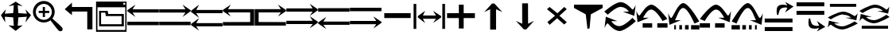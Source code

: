 SplineFontDB: 3.2
FontName: tnaicons
FullName: tnaicons
FamilyName: tnaicons
Weight: Regular
Copyright: Copyright (c) 2024, Martin Hunt, Thomas Hunt
UComments: "2024-11-4: Created with FontForge (http://fontforge.org)"
Version: 001.000
ItalicAngle: 0
UnderlinePosition: -100
UnderlineWidth: 50
Ascent: 800
Descent: 200
InvalidEm: 0
LayerCount: 2
Layer: 0 0 "Back" 1
Layer: 1 0 "Fore" 0
XUID: [1021 892 1532076217 16629076]
StyleMap: 0x0000
FSType: 0
OS2Version: 0
OS2_WeightWidthSlopeOnly: 0
OS2_UseTypoMetrics: 1
CreationTime: 1730736249
ModificationTime: 1732033680
OS2TypoAscent: 0
OS2TypoAOffset: 1
OS2TypoDescent: 0
OS2TypoDOffset: 1
OS2TypoLinegap: 90
OS2WinAscent: 0
OS2WinAOffset: 1
OS2WinDescent: 0
OS2WinDOffset: 1
HheadAscent: 0
HheadAOffset: 1
HheadDescent: 0
HheadDOffset: 1
MarkAttachClasses: 1
DEI: 91125
Encoding: ISO8859-1
UnicodeInterp: none
NameList: AGL For New Fonts
DisplaySize: -48
AntiAlias: 1
FitToEm: 0
WinInfo: 48 16 6
BeginPrivate: 0
EndPrivate
BeginChars: 256 28

StartChar: A
Encoding: 65 65 0
Width: 1000
Flags: W
HStem: 18 112<5 995> 416 105<168 995> 649 20G<231.023 247.568>
LayerCount: 2
Fore
SplineSet
995 521 m 1
 995 416 l 1
 168 416 l 1
 260 279 l 0
 5 459 l 1
 5 493 l 1
 260 669 l 0
 168 521 l 1
 995 521 l 1
5 130 m 1
 995 130 l 1
 995 18 l 1
 5 18 l 1
 5 130 l 1
EndSplineSet
Validated: 1
EndChar

StartChar: B
Encoding: 66 66 1
Width: 1000
Flags: W
HStem: 7 112<5 995> 405 105<5 832> 638 20G<752.432 768.977>
LayerCount: 2
Fore
SplineSet
5 510 m 5
 832 510 l 5
 740 658 l 4
 995 482 l 5
 995 448 l 5
 740 268 l 4
 832 405 l 5
 5 405 l 5
 5 510 l 5
5 119 m 5
 995 119 l 5
 995 7 l 5
 5 7 l 5
 5 119 l 5
EndSplineSet
Validated: 1
EndChar

StartChar: E
Encoding: 69 69 2
Width: 1000
Flags: W
HStem: 1 116<133 991> 435 105<133 832>
VStem: 8 125<117 435>
LayerCount: 2
Fore
SplineSet
8 540 m 1
 832 540 l 1
 740 688 l 0
 995 512 l 1
 995 478 l 1
 740 298 l 0
 832 435 l 1
 133 435 l 1
 133 117 l 1
 991 115 l 1
 991 1 l 1
 8 1 l 1
 8 540 l 1
EndSplineSet
Validated: 1
EndChar

StartChar: D
Encoding: 68 68 3
Width: 1000
Flags: W
HStem: 1 114<9 867> 435 105<168 867>
VStem: 867 125<117 435>
LayerCount: 2
Fore
SplineSet
992 540 m 5
 992 1 l 5
 9 1 l 5
 9 115 l 5
 867 117 l 5
 867 435 l 5
 168 435 l 5
 260 298 l 4
 5 478 l 5
 5 512 l 5
 260 688 l 4
 168 540 l 5
 992 540 l 5
EndSplineSet
Validated: 1
EndChar

StartChar: C
Encoding: 67 67 4
Width: 1000
Flags: W
HStem: -1 105<170 997> 399 105<170 997> 632 20G<233.023 249.568>
LayerCount: 2
Fore
SplineSet
997 104 m 1
 997 -1 l 1
 170 -1 l 1
 262 -138 l 0
 7 42 l 1
 7 76 l 1
 262 252 l 0
 170 104 l 1
 997 104 l 1
997 504 m 1
 997 399 l 1
 170 399 l 1
 262 262 l 0
 7 442 l 1
 7 476 l 1
 262 652 l 0
 170 504 l 1
 997 504 l 1
EndSplineSet
Validated: 1
EndChar

StartChar: F
Encoding: 70 70 5
Width: 1000
Flags: W
HStem: 52 105<5 832> 452 105<5 832>
LayerCount: 2
Fore
SplineSet
5 157 m 5
 832 157 l 5
 740 305 l 4
 995 129 l 5
 995 95 l 5
 740 -85 l 4
 832 52 l 5
 5 52 l 5
 5 157 l 5
5 557 m 5
 832 557 l 5
 740 705 l 4
 995 529 l 5
 995 495 l 5
 740 315 l 4
 832 452 l 5
 5 452 l 5
 5 557 l 5
EndSplineSet
Validated: 1
EndChar

StartChar: G
Encoding: 71 71 6
Width: 1000
Flags: W
HStem: 26 105<168 995> 448 112<5 995>
LayerCount: 2
Fore
SplineSet
995 131 m 5
 995 26 l 5
 168 26 l 5
 260 -111 l 4
 5 69 l 5
 5 103 l 5
 260 279 l 4
 168 131 l 5
 995 131 l 5
5 560 m 5
 995 560 l 5
 995 448 l 5
 5 448 l 5
 5 560 l 5
EndSplineSet
Validated: 1
EndChar

StartChar: H
Encoding: 72 72 7
Width: 1000
Flags: W
HStem: 42 105<5 832> 464 112<5 995>
LayerCount: 2
Fore
SplineSet
5 147 m 1
 832 147 l 1
 740 295 l 0
 995 119 l 1
 995 85 l 1
 740 -95 l 0
 832 42 l 1
 5 42 l 1
 5 147 l 1
5 576 m 1
 995 576 l 1
 995 464 l 1
 5 464 l 1
 5 576 l 1
EndSplineSet
Validated: 1
EndChar

StartChar: I
Encoding: 73 73 8
Width: 1000
Flags: HMW
LayerCount: 2
Fore
SplineSet
85 244 m 5
 85 402 l 5
 915 402 l 5
 915 244 l 5
 85 244 l 5
EndSplineSet
Validated: 1
EndChar

StartChar: K
Encoding: 75 75 9
Width: 1000
Flags: W
HStem: 235 157<58 429 581 934> 644 20G<429 581>
VStem: 429 152<-101 235 392 664>
LayerCount: 2
Fore
SplineSet
58 235 m 1
 58 392 l 1
 429 392 l 1
 429 664 l 1
 581 664 l 1
 581 392 l 1
 934 392 l 1
 934 235 l 1
 581 235 l 1
 581 -101 l 1
 429 -101 l 1
 429 235 l 1
 58 235 l 1
EndSplineSet
Validated: 1
EndChar

StartChar: J
Encoding: 74 74 10
Width: 1000
Flags: W
HStem: 216 105<299 710> 446 20G<340.073 358.483 630.69 649.098>
VStem: 6 85<-110 690> 910 85<-110 690>
LayerCount: 2
Fore
SplineSet
6 690 m 1
 91 690 l 1
 91 -110 l 1
 6 -110 l 1
 6 690 l 1
139 302 m 1
 368 466 l 1
 299 321 l 1
 710 321 l 1
 618 466 l 0
 873 302 l 1
 873 259 l 1
 618 80 l 0
 710 216 l 1
 299 216 l 1
 368 80 l 1
 139 259 l 1
 139 302 l 1
910 690 m 1
 995 690 l 1
 995 -110 l 1
 910 -110 l 1
 910 690 l 1
EndSplineSet
Validated: 1
EndChar

StartChar: L
Encoding: 76 76 11
Width: 1000
Flags: HMW
LayerCount: 2
Fore
SplineSet
599 -129 m 5
 414 -129 l 5
 414 528 l 5
 227 436 l 4
 471 711 l 5
 547 711 l 5
 797 436 l 4
 599 528 l 5
 599 -129 l 5
EndSplineSet
Validated: 1
EndChar

StartChar: M
Encoding: 77 77 12
Width: 1000
Flags: HMW
LayerCount: 2
Fore
SplineSet
419.231445312 716.9765625 m 1
 604.229492188 717.719726562 l 1
 606.868164062 60.724609375 l 1
 793.497070312 153.474609375 l 0
 550.603515625 -122.502929688 l 1
 474.604492188 -122.807617188 l 1
 223.501953125 151.185546875 l 0
 421.869140625 59.9814453125 l 1
 419.231445312 716.9765625 l 1
EndSplineSet
Validated: 524289
EndChar

StartChar: N
Encoding: 78 78 13
Width: 1000
HStem: 572 20G<260 308.257 721.812 765.857>
LayerCount: 2
Fore
SplineSet
743 592 m 25
 823 522 l 1
 593 310 l 1
 823 102 l 1
 743 28 l 1
 519 228 l 1
 284 18 l 1
 214 106 l 1
 455 310 l 1
 200 522 l 1
 284 592 l 1
 529 390 l 1
 743 592 l 25
EndSplineSet
Validated: 1
EndChar

StartChar: R
Encoding: 82 82 14
Width: 1000
Flags: W
HStem: -175 157.986<385.186 569.583> 221 20G<887 907.769> 451 195G<586 636.845 986.647 989> 605.014 157.986<429.417 613.814>
LayerCount: 2
Fore
SplineSet
995 137 m 5xc0
 995 137 667 -167 487 -175 c 5
 324.206054688 -169.772460938 194.8359375 -21.08984375 120 62 c 4
 115.99609375 66.4453125 110.467773438 68.3173828125 103.995117188 68.3173828125 c 4
 69.4453125 68.3173828125 10 -78 10 -78 c 5
 52 279 l 5
 413 137 l 5
 413 137 292.154296875 138.8671875 261.086914062 138.8671875 c 4
 242.744140625 138.8671875 228.159179688 136.822265625 228.159179688 130.317382812 c 4
 228.159179688 129.015625 228.744140625 127.534179688 230 125.85546875 c 4
 276.5078125 63.6884765625 352.564453125 -17.013671875 482.486328125 -17.013671875 c 4
 483.323242188 -17.013671875 484.161132812 -17.0087890625 485 -17 c 4
 634.991210938 -15.3515625 887 241 887 241 c 5
 995 137 l 5xc0
4 451 m 5xe0
 4 451 332 755 512 763 c 5xd0
 674.793945312 757.772460938 804.1640625 609.08984375 879 526 c 4
 883.00390625 521.5546875 888.532226562 519.682617188 895.004882812 519.682617188 c 4
 929.5546875 519.682617188 989 666 989 666 c 5
 947 309 l 5
 586 451 l 5xe0
 586 451 706.845703125 449.1328125 737.913085938 449.1328125 c 4
 756.255859375 449.1328125 770.840820312 451.177734375 770.840820312 457.682617188 c 4
 770.840820312 458.984375 770.255859375 460.465820312 769 462.14453125 c 4
 722.4921875 524.311523438 646.435546875 605.013671875 516.513671875 605.013671875 c 4xd0
 515.676757812 605.013671875 514.838867188 605.008789062 514 605 c 4
 364.008789062 603.3515625 112 347 112 347 c 5
 4 451 l 5xe0
EndSplineSet
Validated: 1
EndChar

StartChar: S
Encoding: 83 83 15
Width: 1000
Flags: W
HStem: -62 140<209 509 669 991> 449 20G<7 9.35294> 508.014 157.986<410.219 547.585>
LayerCount: 2
Fore
SplineSet
987 214 m 1
 834 150 l 1
 834 150 631.991210938 506.3515625 482 508 c 0
 481.161132812 508.008789062 480.323242188 508.013671875 479.486328125 508.013671875 c 0
 349.564453125 508.013671875 273.5078125 327.311523438 227 265.14453125 c 0
 225.744140625 263.465820312 225.159179688 261.984375 225.159179688 260.682617188 c 0
 225.159179688 254.177734375 239.744140625 252.1328125 258.086914062 252.1328125 c 0
 289.154296875 252.1328125 410 254 410 254 c 1
 49 112 l 1
 7 469 l 1
 7 469 66.4453125 322.682617188 100.995117188 322.682617188 c 0
 107.467773438 322.682617188 112.99609375 324.5546875 117 329 c 0
 191.8359375 412.08984375 321.206054688 660.772460938 484 666 c 1
 664 658 987 214 987 214 c 1
669 78 m 1
 991 78 l 1
 991 -62 l 1
 669 -62 l 1
 669 78 l 1
209 78 m 1
 509 78 l 1
 509 -62 l 1
 209 -62 l 1
 209 78 l 1
EndSplineSet
Validated: 1
EndChar

StartChar: T
Encoding: 84 84 16
Width: 1000
Flags: W
HStem: -122 140<202 256 362 446 542 656 732 994> 365 20G<10 12.3529> 557.014 157.986<427.56 541.012>
VStem: 202 54<-122 18> 362 84<-122 18> 542 114<-122 18>
LayerCount: 2
Fore
SplineSet
202 18 m 1
 256 18 l 1
 256 -122 l 1
 202 -122 l 1
 202 18 l 1
362 18 m 1
 446 18 l 1
 446 -122 l 1
 362 -122 l 1
 362 18 l 1
990 130 m 1
 837 66 l 1
 837 66 634.991210938 555.3515625 485 557 c 0
 484.161132812 557.008789062 483.323242188 557.013671875 482.486328125 557.013671875 c 0
 352.564453125 557.013671875 276.5078125 243.311523438 230 181.14453125 c 0
 228.744140625 179.465820312 228.159179688 177.984375 228.159179688 176.682617188 c 0
 228.159179688 170.177734375 242.744140625 168.1328125 261.086914062 168.1328125 c 0
 292.154296875 168.1328125 413 170 413 170 c 1
 52 28 l 1
 10 385 l 1
 10 385 69.4453125 238.682617188 103.995117188 238.682617188 c 0
 110.467773438 238.682617188 115.99609375 240.5546875 120 245 c 0
 194.8359375 328.08984375 324.206054688 709.772460938 487 715 c 1
 667 707 990 130 990 130 c 1
732 18 m 1
 994 18 l 1
 994 -122 l 1
 732 -122 l 1
 732 18 l 1
542 18 m 1
 656 18 l 1
 656 -122 l 1
 542 -122 l 1
 542 18 l 1
EndSplineSet
Validated: 1
EndChar

StartChar: U
Encoding: 85 85 17
Width: 1000
Flags: W
HStem: -62 140<5 327 487 787> 449 20G<986.647 989> 508.014 157.986<448.415 585.781>
LayerCount: 2
Fore
SplineSet
9 214 m 5
 9 214 332 658 512 666 c 5
 674.793945312 660.772460938 804.1640625 412.08984375 879 329 c 4
 883.00390625 324.5546875 888.532226562 322.682617188 895.004882812 322.682617188 c 4
 929.5546875 322.682617188 989 469 989 469 c 5
 947 112 l 5
 586 254 l 5
 586 254 706.845703125 252.1328125 737.913085938 252.1328125 c 4
 756.255859375 252.1328125 770.840820312 254.177734375 770.840820312 260.682617188 c 4
 770.840820312 261.984375 770.255859375 263.465820312 769 265.14453125 c 4
 722.4921875 327.311523438 646.435546875 508.013671875 516.513671875 508.013671875 c 4
 515.676757812 508.013671875 514.838867188 508.008789062 514 508 c 4
 364.008789062 506.3515625 162 150 162 150 c 5
 9 214 l 5
327 78 m 5
 327 -62 l 5
 5 -62 l 5
 5 78 l 5
 327 78 l 5
787 78 m 5
 787 -62 l 5
 487 -62 l 5
 487 78 l 5
 787 78 l 5
EndSplineSet
Validated: 1
EndChar

StartChar: V
Encoding: 86 86 18
Width: 1000
Flags: W
HStem: -122 140<5 267 343 457 553 637 743 797> 365 20G<986.647 989> 557.014 157.986<457.988 571.44>
VStem: 343 114<-122 18> 553 84<-122 18> 743 54<-122 18>
LayerCount: 2
Fore
SplineSet
797 18 m 5
 797 -122 l 5
 743 -122 l 5
 743 18 l 5
 797 18 l 5
637 18 m 5
 637 -122 l 5
 553 -122 l 5
 553 18 l 5
 637 18 l 5
9 130 m 5
 9 130 332 707 512 715 c 5
 674.793945312 709.772460938 804.1640625 328.08984375 879 245 c 4
 883.00390625 240.5546875 888.532226562 238.682617188 895.004882812 238.682617188 c 4
 929.5546875 238.682617188 989 385 989 385 c 5
 947 28 l 5
 586 170 l 5
 586 170 706.845703125 168.1328125 737.913085938 168.1328125 c 4
 756.255859375 168.1328125 770.840820312 170.177734375 770.840820312 176.682617188 c 4
 770.840820312 177.984375 770.255859375 179.465820312 769 181.14453125 c 4
 722.4921875 243.311523438 646.435546875 557.013671875 516.513671875 557.013671875 c 4
 515.676757812 557.013671875 514.838867188 557.008789062 514 557 c 4
 364.008789062 555.3515625 162 66 162 66 c 5
 9 130 l 5
267 18 m 5
 267 -122 l 5
 5 -122 l 5
 5 18 l 5
 267 18 l 5
457 18 m 5
 457 -122 l 5
 343 -122 l 5
 343 18 l 5
 457 18 l 5
EndSplineSet
Validated: 1
EndChar

StartChar: O
Encoding: 79 79 19
Width: 1000
Flags: W
HStem: 646 20G<50 952>
VStem: 474 66<-96 -56.6852>
LayerCount: 2
Fore
SplineSet
50 666 m 5
 952 666 l 5
 952 560 l 5
 580 355 l 4
 540 -96 l 4
 474 -118 l 4
 420 355 l 4
 50 560 l 5
 50 666 l 5
EndSplineSet
Validated: 1
EndChar

StartChar: W
Encoding: 87 87 20
Width: 1000
Flags: W
HStem: -168 128<48 922> 102 128<48 922> 426 21G<698.726 717.191> 583.468 90.1486<591.814 743.124>
LayerCount: 2
Fore
SplineSet
558 546 m 0
 505 517 476 345 476 345 c 1
 438 345 l 1
 438 345 422.567901235 408.888888889 422.567901235 478.367626886 c 0
 422.567901235 533.950617284 432.444444444 593.111111111 468 626 c 0
 507.423935295 662.467121177 560.291435254 673.616482182 610.20505165 673.616482182 c 0
 688.760846367 673.616482182 760 646 760 646 c 1
 689 762 l 1
 954 614 l 1
 689 426 l 1
 760 572 l 1
 760 572 735.141030032 583.46788993 693.410216825 583.46788993 c 0
 658.514386788 583.46788993 611.820896049 575.448951368 558 546 c 0
48 -40 m 1
 922 -40 l 1
 922 -168 l 1
 48 -168 l 1
 48 -40 l 1
48 230 m 1
 922 230 l 1
 922 102 l 1
 48 102 l 1
 48 230 l 1
EndSplineSet
Validated: 1
EndChar

StartChar: X
Encoding: 88 88 21
Width: 1000
Flags: W
HStem: -95.6162 90.1484<591.814 743.123> 348 128<48 922> 618 128<48 922>
LayerCount: 2
Fore
SplineSet
558 32 m 0
 611.821289062 2.55078125 658.514648438 -5.4677734375 693.41015625 -5.4677734375 c 0
 735.140625 -5.4677734375 760 6 760 6 c 1
 689 152 l 1
 954 -36 l 1
 689 -184 l 1
 760 -68 l 1
 760 -68 688.760742188 -95.6162109375 610.205078125 -95.6162109375 c 0
 560.291015625 -95.6162109375 507.423828125 -84.466796875 468 -48 c 0
 432.444335938 -15.111328125 422.568359375 44.0498046875 422.568359375 99.6328125 c 0
 422.568359375 169.111328125 438 233 438 233 c 1
 476 233 l 1
 476 233 505 61 558 32 c 0
48 618 m 1
 48 746 l 1
 922 746 l 1
 922 618 l 1
 48 618 l 1
48 348 m 1
 48 476 l 1
 922 476 l 1
 922 348 l 1
 48 348 l 1
EndSplineSet
Validated: 1
EndChar

StartChar: Y
Encoding: 89 89 22
Width: 1000
Flags: W
HStem: -135 100.321<363.202 586.371> 360.309 100.321<411.629 634.798> 379.035 20G<965.363 968.92> 610 94<98 926>
LayerCount: 2
Fore
SplineSet
98 704 m 5x90
 926 704 l 5
 926 610 l 5
 98 610 l 5
 98 704 l 5x90
974.6796875 63.1201171875 m 5
 974.6796875 63.1201171875 659.799804688 -129.919921875 487 -135 c 5
 330.717773438 -131.680664062 206.522460938 -37.2666015625 134.6796875 15.4951171875 c 4
 130.8359375 18.3173828125 125.529296875 19.5068359375 119.315429688 19.5068359375 c 4
 86.1474609375 19.5068359375 29.080078125 -73.4052734375 29.080078125 -73.4052734375 c 5
 69.400390625 153.290039062 l 5
 415.959960938 63.1201171875 l 5
 415.959960938 63.1201171875 299.948242188 64.3056640625 270.123046875 64.3056640625 c 4
 252.514648438 64.3056640625 238.512695312 63.0068359375 238.512695312 58.876953125 c 4
 238.512695312 58.0498046875 239.07421875 57.109375 240.280273438 56.04296875 c 4
 284.927734375 16.5673828125 357.94140625 -34.6787109375 482.666992188 -34.6787109375 c 4
 483.470703125 -34.6787109375 484.274414062 -34.67578125 485.080078125 -34.669921875 c 4
 629.071289062 -33.623046875 871 129.16015625 871 129.16015625 c 5
 974.6796875 63.1201171875 l 5
23.3203125 262.509765625 m 5
 23.3203125 262.509765625 338.200195312 455.549804688 511 460.629882812 c 5xd0
 667.282226562 457.310546875 791.477539062 362.897460938 863.3203125 310.134765625 c 4
 867.1640625 307.3125 872.470703125 306.123046875 878.684570312 306.123046875 c 4
 911.852539062 306.123046875 968.919921875 399.03515625 968.919921875 399.03515625 c 5xb0
 928.599609375 172.33984375 l 5
 582.040039062 262.509765625 l 5
 582.040039062 262.509765625 698.051757812 261.32421875 727.876953125 261.32421875 c 4
 745.485351562 261.32421875 759.487304688 262.623046875 759.487304688 266.75390625 c 4
 759.487304688 267.580078125 758.92578125 268.520507812 757.719726562 269.586914062 c 4
 713.072265625 309.0625 640.05859375 360.30859375 515.333007812 360.30859375 c 4xd0
 514.529296875 360.30859375 513.725585938 360.305664062 512.919921875 360.299804688 c 4
 368.928710938 359.252929688 127 196.469726562 127 196.469726562 c 5
 23.3203125 262.509765625 l 5
EndSplineSet
Validated: 1
EndChar

StartChar: Z
Encoding: 90 90 23
Width: 1000
Flags: W
HStem: -107 94<98 926> 88 100.321<363.202 586.371> 356.29 20G<65.8432 146.268 582.04 658.908 871 902.399 965.363 968.92> 416.34 3.12988G<95.601 127 851.732 932.157> 583.309 100.321<411.629 634.798>
LayerCount: 2
Fore
SplineSet
98 -13 m 5
 926 -13 l 5
 926 -107 l 5
 98 -107 l 5
 98 -13 l 5
974.6796875 286.120117188 m 5
 974.6796875 286.120117188 659.799804688 93.080078125 487 88 c 5
 330.717773438 91.3193359375 206.522460938 185.733398438 134.6796875 238.495117188 c 4
 130.8359375 241.317382812 125.529296875 242.506835938 119.315429688 242.506835938 c 4
 86.1474609375 242.506835938 29.080078125 149.594726562 29.080078125 149.594726562 c 5
 69.400390625 376.290039062 l 5
 415.959960938 286.120117188 l 5
 415.959960938 286.120117188 299.948242188 287.305664062 270.123046875 287.305664062 c 4
 252.514648438 287.305664062 238.512695312 286.006835938 238.512695312 281.876953125 c 4
 238.512695312 281.049804688 239.07421875 280.109375 240.280273438 279.04296875 c 4
 284.927734375 239.567382812 357.94140625 188.321289062 482.666992188 188.321289062 c 4
 483.470703125 188.321289062 484.274414062 188.32421875 485.080078125 188.330078125 c 4
 629.071289062 189.376953125 871 352.16015625 871 352.16015625 c 5
 974.6796875 286.120117188 l 5
23.3203125 485.509765625 m 5
 23.3203125 485.509765625 338.200195312 678.549804688 511 683.629882812 c 5
 667.282226562 680.310546875 791.477539062 585.897460938 863.3203125 533.134765625 c 4
 867.1640625 530.3125 872.470703125 529.123046875 878.684570312 529.123046875 c 4
 911.852539062 529.123046875 968.919921875 622.03515625 968.919921875 622.03515625 c 5
 928.599609375 395.33984375 l 5
 582.040039062 485.509765625 l 5
 582.040039062 485.509765625 698.051757812 484.32421875 727.876953125 484.32421875 c 4
 745.485351562 484.32421875 759.487304688 485.623046875 759.487304688 489.75390625 c 4
 759.487304688 490.580078125 758.92578125 491.520507812 757.719726562 492.586914062 c 4
 713.072265625 532.0625 640.05859375 583.30859375 515.333007812 583.30859375 c 4
 514.529296875 583.30859375 513.725585938 583.305664062 512.919921875 583.299804688 c 4
 368.928710938 582.252929688 127 419.469726562 127 419.469726562 c 5
 23.3203125 485.509765625 l 5
EndSplineSet
Validated: 1
EndChar

StartChar: one
Encoding: 49 49 24
Width: 1000
HStem: 506 20G<166.704 178.634 805.62 817.836> 619 21G<296.02 368.03 619.242 684.796>
LayerCount: 2
Fore
SplineSet
435 652 m 1
 265 619 l 1
 493 766 l 1
 715 619 l 1
 557 652 l 1
 577 404 l 1
 846 384 l 1
 799 526 l 1
 977 337 l 1
 799 102 l 1
 846 287 l 1
 577 267 l 1
 557 -6 l 5
 715 10 l 1
 493 -170 l 1
 265 10 l 1
 435 -6 l 1
 415 267 l 1
 152 287 l 1
 165 104 l 1
 29 337 l 1
 183 526 l 1
 152 384 l 1
 415 404 l 1
 435 652 l 1
EndSplineSet
Validated: 1
EndChar

StartChar: two
Encoding: 50 50 25
Width: 1000
Flags: W
HStem: 100.88 86.1396<278.316 477.175> 408.86 68.4395<217.56 345.22 413.66 549.58> 581.42 20G<345.22 413.66> 692.06 93.2207<278.316 478.203>
VStem: 36.0596 89.6807<341.367 537.216> 345.22 68.4404<278.84 408.86 477.3 601.42> 630.78 89.6797<338.935 537.216>
LayerCount: 2
Fore
SplineSet
125.740234375 439.540039062 m 0
 125.740234375 300.299804688 239.01953125 187.01953125 378.259765625 187.01953125 c 0
 517.5 187.01953125 630.780273438 300.299804688 630.780273438 439.540039062 c 0
 630.780273438 578.780273438 517.5 692.059570312 378.259765625 692.059570312 c 0
 239.01953125 692.059570312 125.740234375 578.780273438 125.740234375 439.540039062 c 0
217.559570312 477.299804688 m 1
 345.219726562 477.299804688 l 1
 345.219726562 601.419921875 l 5
 413.66015625 601.419921875 l 5
 413.66015625 477.299804688 l 1
 549.580078125 477.299804688 l 1
 549.580078125 408.860351562 l 1
 413.66015625 408.860351562 l 1
 413.66015625 278.83984375 l 1
 345.219726562 278.83984375 l 1
 345.219726562 408.860351562 l 1
 217.559570312 408.860351562 l 1
 217.559570312 477.299804688 l 1
36.0595703125 443.080078125 m 0
 36.0595703125 631.879882812 189.459960938 785.280273438 378.259765625 785.280273438 c 0
 567.059570312 785.280273438 720.459960938 631.879882812 720.459960938 443.080078125 c 0
 720.459960938 312.338867188 647.302734375 233.75390625 647.302734375 231.537109375 c 0
 647.302734375 218.008789062 960.067382812 -34.189453125 967.080078125 -91.4599609375 c 0
 968.768554688 -99.7138671875 969.681640625 -107.849609375 969.681640625 -115.637695312 c 0
 969.681640625 -150.846679688 951.022460938 -178.965820312 900.999023438 -178.965820312 c 0
 892.48828125 -178.965820312 883.069335938 -178.151367188 872.6796875 -176.419921875 c 0
 827.0234375 -169.395507812 595.926757812 170.564453125 585.23046875 170.564453125 c 0
 583.153320312 170.564453125 505.7265625 100.879882812 378.259765625 100.879882812 c 0
 189.459960938 100.879882812 36.0595703125 254.280273438 36.0595703125 443.080078125 c 0
EndSplineSet
Validated: 524289
EndChar

StartChar: three
Encoding: 51 51 26
Width: 1000
HStem: 457 147<262 744>
VStem: 744 163<-118 457>
LayerCount: 2
Fore
SplineSet
907 -118 m 1
 744 -118 l 1
 744 457 l 1
 262 457 l 1
 262 340 l 1
 36 532 l 1
 262 744 l 1
 262 604 l 1
 907 604 l 1
 907 -118 l 1
EndSplineSet
Validated: 1
EndChar

StartChar: four
Encoding: 52 52 27
Width: 1000
Flags: H
HStem: -186 58<64 940> -18 70<178 824> 310 68<406 824> 420 58<178 311> 590 186<64 894 932 940> 746 30<894 932>
VStem: 20 44<-128 590> 117 61<52 420> 824 71<52 310> 932 48<704 746> 940 40<-128 590>
LayerCount: 2
Fore
SplineSet
938 736 m 1xf7c0
 880 736 l 1
 880 674 l 1
 938 674 l 1
 938 736 l 1xf7c0
20 776 m 1
 980 776 l 1
 980 -186 l 1xf7a0
 20 -186 l 1
 20 776 l 1
64 590 m 1xfba0
 64 -128 l 1
 940 -128 l 1
 940 590 l 1
 64 590 l 1xfba0
178 420 m 1
 178 52 l 1
 824 52 l 1
 824 310 l 1
 328 310 l 1
 311 420 l 1
 178 420 l 1
117 478 m 1
 385 478 l 1
 406 378 l 1
 895 378 l 1
 895 -18 l 1
 117 -18 l 1
 117 478 l 1
EndSplineSet
EndChar
EndChars
EndSplineFont
